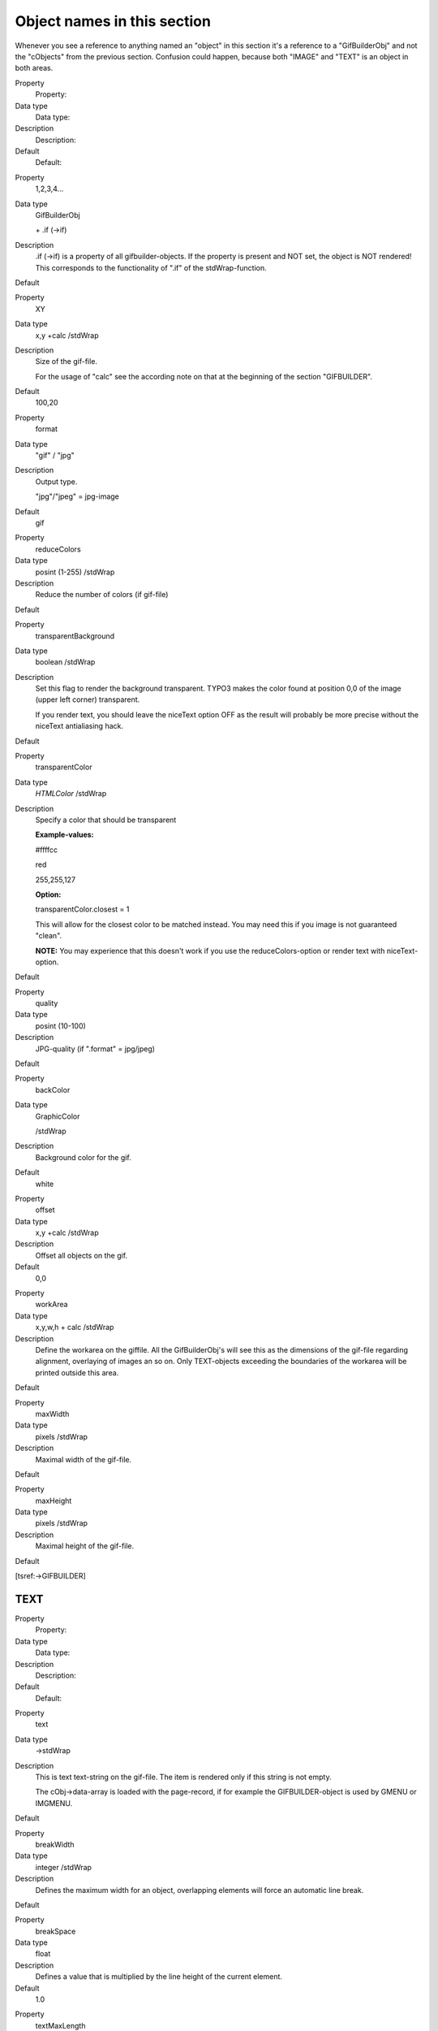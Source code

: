 ﻿

.. ==================================================
.. FOR YOUR INFORMATION
.. --------------------------------------------------
.. -*- coding: utf-8 -*- with BOM.

.. ==================================================
.. DEFINE SOME TEXTROLES
.. --------------------------------------------------
.. role::   underline
.. role::   typoscript(code)
.. role::   ts(typoscript)
   :class:  typoscript
.. role::   php(code)


Object names in this section
^^^^^^^^^^^^^^^^^^^^^^^^^^^^

Whenever you see a reference to anything named an "object" in this
section it's a reference to a "GifBuilderObj" and not the "cObjects"
from the previous section. Confusion could happen, because both
"IMAGE" and "TEXT" is an object in both areas.

.. ### BEGIN~OF~TABLE ###

.. container:: table-row

   Property
         Property:
   
   Data type
         Data type:
   
   Description
         Description:
   
   Default
         Default:


.. container:: table-row

   Property
         1,2,3,4...
   
   Data type
         GifBuilderObj
         
         \+ .if (->if)
   
   Description
         .if (->if) is a property of all gifbuilder-objects. If the property is
         present and NOT set, the object is NOT rendered! This corresponds to
         the functionality of ".if" of the stdWrap-function.
   
   Default


.. container:: table-row

   Property
         XY
   
   Data type
         x,y +calc /stdWrap
   
   Description
         Size of the gif-file.
         
         For the usage of "calc" see the according note on that at the
         beginning of the section "GIFBUILDER".
   
   Default
         100,20


.. container:: table-row

   Property
         format
   
   Data type
         "gif" / "jpg"
   
   Description
         Output type.
         
         "jpg"/"jpeg" = jpg-image
   
   Default
         gif


.. container:: table-row

   Property
         reduceColors
   
   Data type
         posint (1-255) /stdWrap
   
   Description
         Reduce the number of colors (if gif-file)
   
   Default


.. container:: table-row

   Property
         transparentBackground
   
   Data type
         boolean /stdWrap
   
   Description
         Set this flag to render the background transparent. TYPO3 makes the
         color found at position 0,0 of the image (upper left corner)
         transparent.
         
         If you render text, you should leave the niceText option OFF as the
         result will probably be more precise without the niceText antialiasing
         hack.
   
   Default


.. container:: table-row

   Property
         transparentColor
   
   Data type
         *HTMLColor* /stdWrap
   
   Description
         Specify a color that should be transparent
         
         **Example-values:**
         
         #ffffcc
         
         red
         
         255,255,127
         
         **Option:**
         
         transparentColor.closest = 1
         
         This will allow for the closest color to be matched instead. You may
         need this if you image is not guaranteed "clean".
         
         **NOTE:** You may experience that this doesn't work if you use the
         reduceColors-option or render text with niceText-option.
   
   Default


.. container:: table-row

   Property
         quality
   
   Data type
         posint (10-100)
   
   Description
         JPG-quality (if ".format" = jpg/jpeg)
   
   Default


.. container:: table-row

   Property
         backColor
   
   Data type
         GraphicColor
         
         /stdWrap
   
   Description
         Background color for the gif.
   
   Default
         white


.. container:: table-row

   Property
         offset
   
   Data type
         x,y +calc /stdWrap
   
   Description
         Offset all objects on the gif.
   
   Default
         0,0


.. container:: table-row

   Property
         workArea
   
   Data type
         x,y,w,h + calc /stdWrap
   
   Description
         Define the workarea on the giffile. All the GifBuilderObj's will see
         this as the dimensions of the gif-file regarding alignment, overlaying
         of images an so on. Only TEXT-objects exceeding the boundaries of the
         workarea will be printed outside this area.
   
   Default


.. container:: table-row

   Property
         maxWidth
   
   Data type
         pixels /stdWrap
   
   Description
         Maximal width of the gif-file.
   
   Default


.. container:: table-row

   Property
         maxHeight
   
   Data type
         pixels /stdWrap
   
   Description
         Maximal height of the gif-file.
   
   Default


.. ###### END~OF~TABLE ######

[tsref:->GIFBUILDER]


TEXT
""""

.. ### BEGIN~OF~TABLE ###

.. container:: table-row

   Property
         Property:
   
   Data type
         Data type:
   
   Description
         Description:
   
   Default
         Default:


.. container:: table-row

   Property
         text
   
   Data type
         ->stdWrap
   
   Description
         This is text text-string on the gif-file. The item is rendered only if
         this string is not empty.
         
         The cObj->data-array is loaded with the page-record, if for example
         the GIFBUILDER-object is used by GMENU or IMGMENU.
   
   Default


.. container:: table-row

   Property
         breakWidth
   
   Data type
         integer /stdWrap
   
   Description
         Defines the maximum width for an object, overlapping elements will
         force an automatic line break.
   
   Default


.. container:: table-row

   Property
         breakSpace
   
   Data type
         float
   
   Description
         Defines a value that is multiplied by the line height of the current
         element.
   
   Default
         1.0


.. container:: table-row

   Property
         textMaxLength
   
   Data type
         int
   
   Description
         The maximum length of the text. This is just a natural break that
         prevents incidental rendering of very long texts!
   
   Default
         100


.. container:: table-row

   Property
         maxWidth
   
   Data type
         pixels /stdWrap
   
   Description
         Sets the maximum width in pixels, the text must be. Reduces the
         fontSize if the text does not fit within this width.
         
         Does not support setting alternative fontSizes in splitRendering
         options.
         
         (By René Fritz <r.fritz@colorcube.de>)
   
   Default


.. container:: table-row

   Property
         doNotStripHTML
   
   Data type
         boolean
   
   Description
         If set, HTML-tags in the string inserted are NOT removed. Any other
         way HTML-code is removed by default!
   
   Default
         0


.. container:: table-row

   Property
         fontSize
   
   Data type
         posint
   
   Description
         Font size
   
   Default
         12


.. container:: table-row

   Property
         fontColor
   
   Data type
         GraphicColor /stdWrap
   
   Description
         Font color
   
   Default
         black


.. container:: table-row

   Property
         fontFile
   
   Data type
         resource
   
   Description
         Font face (truetype font you can upload!)
   
   Default
         Nimbus (Arial-clone)


.. container:: table-row

   Property
         angle
   
   Data type
         degree
   
   Description
         Rotation degrees of the text.
         
         **Note:** Angle is not available if spacing/wordSpacing is set.
   
   Default
         0
         
         Range: -90 til 90


.. container:: table-row

   Property
         align
   
   Data type
         align
   
   Description
         Alignment of the text
   
   Default
         left


.. container:: table-row

   Property
         offset
   
   Data type
         x,y +calc /stdWrap
   
   Description
         Offset of the text
   
   Default
         0,0


.. container:: table-row

   Property
         antiAlias
   
   Data type
         boolean
   
   Description
         FreeType antialiasing. Notice, the default mode is "on"!
         
         **Note:** This option is not available if .niceText is enabled.
   
   Default
         1


.. container:: table-row

   Property
         iterations
   
   Data type
         posint
   
   Description
         How many times the text should be "printed" onto it self. This will
         add the effect of bold text.
         
         **Note:** This option is not available if .niceText is enabled.
   
   Default
         1


.. container:: table-row

   Property
         spacing
   
   Data type
         posint
   
   Description
         Pixel-distance between letters. This may render ugly!
   
   Default
         0


.. container:: table-row

   Property
         wordSpacing
   
   Data type
         posint
   
   Description
         Pixel-distance between words.
   
   Default
         = ".spacing"\*2


.. container:: table-row

   Property
         hide
   
   Data type
         boolean
   
   Description
         If this is true, the text is NOT printed.
         
         This feature may be used if you need a shadow-object to base a shadow
         on the text, but do not want the text to print.
   
   Default
         0


.. container:: table-row

   Property
         hideButCreateMap
   
   Data type
         boolean
   
   Description
         If this option is set, the text will not be rendered. Shadows and
         emboss will, though, so don't apply these!! But this feature is also
         meant only to enable a text to generate the imageMap coordinates
         without rendering itself.
   
   Default


.. container:: table-row

   Property
         emboss
   
   Data type
         GifBuilderObj->EMBOSS
   
   Description
   
   
   Default


.. container:: table-row

   Property
         shadow
   
   Data type
         GifBuilderObj->SHADOW
   
   Description
   
   
   Default


.. container:: table-row

   Property
         outline
   
   Data type
         GifBuilderObj->OUTLINE
   
   Description
   
   
   Default


.. container:: table-row

   Property
         imgMap
   
   Data type
         ->IMGMAP
         
         ->stdWrap properties for "altText" and "titleText" in this case
   
   Description
   
   
   Default


.. container:: table-row

   Property
         niceText
   
   Data type
         boolean
   
   Description
         This is a very popular feature that helps to render small letters much
         nicer than the freetype library can normally do. But it also loads the
         system very much!
         
         The principle of this function is to create a black/white giffile in
         twice or more times the size of the actual gif-file and then print the
         text onto this in a scaled dimension. Afterwards ImageMagick (IM)
         scales down the mask and masks the font color down on the original
         gif-file through the temporary mask.
         
         The fact that the font is actually rendered in the double size and
         scaled down adds a more homogenous shape to the letters. Some fonts
         are more critical than others though. If you do not need the quality,
         then don't use the function.
         
         **Some properties:**
         
         .before = IM-params before scale
         
         .after = IM-params after scale
         
         .sharpen = sharpen-value for the mask (after scaling), integer 0-99
         (this enables you to make the text crisper if it's too blurred!)
         
         .scaleFactor = scaling-factor, int 2-5
   
   Default


.. container:: table-row

   Property
         splitRendering.compX
         
         splitRendering.compY
         
         splitRendering.[array]
   
   Data type
   
   
   Description
         Split the rendering of a string into separate processes with
         individual configurations. By this method a certain range of
         characters can be rendered with another font face or size. This is
         very useful if you want to use separate fonts for strings where you
         have latin characters combined with e.g. Japanese and there is a
         separate font file for each.
         
         You can also render keywords in another font/size/color.
         
         **Properties:**
         
         splitRendering.compX =  *Additional pixelspace between parts, x
         direction*
         
         splitRendering.compY =  *Additional pixelspace between parts, y
         direction*
         
         splitRendering.[array] =  *keyword* [charRange, highlightWord]
         
         splitRendering.[array] {
         
         fontFile =  *Alternative font file for this rendering*
         
         fontSize =  *Alternative font size for this rendering*
         
         color =  *Alternative color for this rendering, works ONLY without
         "niceText"*
         
         xSpaceBefore =  *x-Space before this part*
         
         xSpaceAfter =  *x-Space after this part*
         
         ySpaceBefore =  *y-Space before this part*
         
         ySpaceAfter =  *y-Space after this part*
         
         }
         
         **Keyword: charRange**
         
         splitRendering.[array].value = Commaseparated list of character ranges
         (eg. "100-200") given as Unicode character numbers. The list accepts
         optional starting and ending points, eg. " - 200" or " 200 -" and
         single values, eg. "65, 66, 67"
         
         **Keyword: highlightWord**
         
         splitRendering.[array].value = Word to highlight, makes a case
         sensitive search for this.
         
         **Limitations:**
         
         - The pixelcompensation values are not corrected for scale factor used
           with niceText. Basically this means that when niceText is used, these
           values will have only the half effect.
         
         - When word spacing is used the "highlightWord" mode doesn't work.
         
         - The color override works only without "niceText".
         
         **Example:**
         
         ::
         
            10.splitRendering.compX = 2
            10.splitRendering.compY = -2
            10.splitRendering.10 = charRange
            10.splitRendering.10 {
              value = 200-380 , 65, 66
              fontSize = 50
              fontFile =  t3lib/fonts/nimbus.ttf
              xSpaceBefore = 30
            }
            10.splitRendering.20 = highlightWord
            10.splitRendering.20 {
              value = TheWord
              color = red
            }
   
   Default


.. ###### END~OF~TABLE ######

[tsref:->GIFBUILDER.(GBObj).TEXT]


SHADOW
""""""

.. ### BEGIN~OF~TABLE ###

.. container:: table-row

   Property
         Property:
   
   Data type
         Data type:
   
   Description
         Description:
   
   Default
         Default:


.. container:: table-row

   Property
         textObjNum
   
   Data type
         pos-int
   
   Description
         Must point to the TEXT-object if these shadow-properties are not
         properties to a TEXT-object directly ("stand-alone-shadow"). Then the
         shadow needs to know which TEXT-object it should be a shadow of!
         
         If - on the other hand - the shadow is a property to a text-object,
         this property is not needed.
   
   Default


.. container:: table-row

   Property
         offset
   
   Data type
         x,y
   
   Description
         Shadow offset
   
   Default


.. container:: table-row

   Property
         color
   
   Data type
         GraphicColor
   
   Description
         Shadow color
   
   Default


.. container:: table-row

   Property
         blur
   
   Data type
         posint (1-99)
   
   Description
         Blurring of the shadow. Above 40 only values of 40,50,60,70,80,90 mean
         something.
         
         **Note:** Unfortunately the blurring capabilities of ImageMagick are
         not very mature in version 4.2.9. This is addressed in the later
         version 5.2.0 where a gaussian blur-function is added. BUT as we
         cannot use the latest ImageMagick development yet, this is not
         utilized so far.
   
   Default


.. container:: table-row

   Property
         opacity
   
   Data type
         posint (1-100)
   
   Description
         Opacity (transparency^-1)
         
         100% opacity = 0% transparency). Only active with a value for blur.
   
   Default


.. container:: table-row

   Property
         intensity
   
   Data type
         posint(0-100)
   
   Description
         How "massive" the shadow is. This value can - if it has a high value
         combined with a blurred shadow - create a kind of soft-edged outline.
   
   Default


.. ###### END~OF~TABLE ######

[tsref:->GIFBUILDER.(GBObj).SHADOW]


EMBOSS
""""""

Emboss is actually two shadows offset in opposite directions and with
different colors as to create an effect of light cast onto an embossed
text.

.. ### BEGIN~OF~TABLE ###

.. container:: table-row

   Property
         Property:
   
   Data type
         Data type:
   
   Description
         Description:
   
   Default
         Default:


.. container:: table-row

   Property
         textObjNum
   
   Data type
         pos-int
   
   Description
         Must point to the TEXT-object if these shadow-properties are not
         properties to a TEXT-object directly ("stand-alone-shadow"). Then the
         shadow needs to know which TEXT-object it should be a shadow of!
         
         If - on the other hand - the shadow is a property to a text-object,
         this property is not needed.
   
   Default


.. container:: table-row

   Property
         offset
   
   Data type
         x,y
   
   Description
         Offset of the emboss
   
   Default


.. container:: table-row

   Property
         highColor
   
   Data type
         GraphicColor
   
   Description
         Upper border-color
   
   Default


.. container:: table-row

   Property
         lowColor
   
   Data type
         GraphicColor
   
   Description
         lower border-color
   
   Default


.. container:: table-row

   Property
         blur
   
   Data type
         posint (1-99)
   
   Description
         Blurring of the shadow. Above 40 only values of 40,50,60,70,80,90
         means something.
   
   Default


.. container:: table-row

   Property
         opacity
   
   Data type
         posint (1-100)
   
   Description
         Opacity (transparency^-1)
         
         100% opacity = 0% transparency). Only active with a value for blur.
   
   Default


.. container:: table-row

   Property
         intensity
   
   Data type
         posint(0-100)
   
   Description
         How "massive" the emboss is. This value can - if it has a high value
         combined with a blurred shadow - create a kind of soft-edged outline.
   
   Default


.. ###### END~OF~TABLE ######

[tsref:->GIFBUILDER.(GBObj).EMBOSS]


OUTLINE
"""""""

This outline normally renders quite ugly as it's done by printing 4 or
8 texts underneath the text in question. Try to use a shadow with a
high intensity. That works better!

.. ### BEGIN~OF~TABLE ###

.. container:: table-row

   Property
         Property:
   
   Data type
         Data type:
   
   Description
         Description:
   
   Default
         Default:


.. container:: table-row

   Property
         textObjNum
   
   Data type
         pos-int
   
   Description
         Must point to the TEXT-object if these shadow-properties are not
         properties to a TEXT-object directly ("stand-alone-shadow"). Then the
         shadow needs to know which TEXT-object it should be a shadow of!
         
         If - on the other hand - the shadow is a property to a text-object,
         this property is not needed.
   
   Default


.. container:: table-row

   Property
         thickness
   
   Data type
         x,y
   
   Description
         Thickness in each direction, range 1-2
   
   Default


.. container:: table-row

   Property
         color
   
   Data type
         GraphicColor
   
   Description
         Outline color
   
   Default


.. ###### END~OF~TABLE ######

[tsref:->GIFBUILDER.(GBObj).OUTLINE]


BOX
"""

.. ### BEGIN~OF~TABLE ###

.. container:: table-row

   Property
         Property:
   
   Data type
         Data type:
   
   Description
         Description:
   
   Default
         Default:


.. container:: table-row

   Property
         dimensions
   
   Data type
         x,y,w,h +calc /stdWrap
   
   Description
         Dimensions of a filled box.
         
         x,y is the offset.
         
         w,h are the dimensions. Dimensions of 1 will result in 1-pixel wide
         lines!
   
   Default


.. container:: table-row

   Property
         color
   
   Data type
         GraphicColor
   
   Description
         fill-color
   
   Default
         black


.. container:: table-row

   Property
         opacity
   
   Data type
         pos-int (1-100)
   
   Description
         Opacity (i.e. inverse of transparency, e.g. 100% opacity = 0%
         transparency)
   
   Default
         100


.. container:: table-row

   Property
         align
   
   Data type
         VHalign
   
   Description
         Pair of values, which defines the horizontal and vertical alignment.
         
         **Values:**
         
         Horizontal alignment: r/c/l standing for right, center, left
         
         Vertical alignment: t/c/b standing for top, center, bottom
         
         **Example:**
         
         Horizontally centered, vertically at the bottom:
         
         ::
         
            align = c, b
   
   Default
         l, t


.. ###### END~OF~TABLE ######

[tsref:->GIFBUILDER.(GBObj).BOX]


ELLIPSE
"""""""

.. ### BEGIN~OF~TABLE ###

.. container:: table-row

   Property
         Property:
   
   Data type
         Data type:
   
   Description
         Description:
   
   Default
         Default:


.. container:: table-row

   Property
         dimensions
   
   Data type
         x,y,w,h +calc /stdWrap
   
   Description
         Dimensions of a filled ellipse.
         
         x,y is the offset.
         
         w,h are the dimensions. Dimensions of 1 will result in 1-pixel wide
         lines!
   
   Default


.. container:: table-row

   Property
         color
   
   Data type
         GraphicColor
   
   Description
         fill-color
         
         **Example:**
         
         ::
         
            file = GIFBUILDER
            file {
              XY = 200,200
              format = jpg
              quality = 100
              10 = ELLIPSE
              10.dimensions = 100,100,50,50
              10.color = red
            }
   
   Default
         black


.. ###### END~OF~TABLE ######

[tsref:->GIFBUILDER.(GBObj).ELLIPSE]


IMAGE
"""""

.. ### BEGIN~OF~TABLE ###

.. container:: table-row

   Property
         Property:
   
   Data type
         Data type:
   
   Description
         Description:
   
   Default
         Default:


.. container:: table-row

   Property
         file
   
   Data type
         imgResource
   
   Description
         The imagefile
   
   Default


.. container:: table-row

   Property
         offset
   
   Data type
         x,y +calc /stdWrap
   
   Description
         Offset of the image
   
   Default
         0,0


.. container:: table-row

   Property
         tile
   
   Data type
         x,y
   
   Description
         tile x,y times.
         
         Maximum times is 20 each direction. If you need more, use a larger
         image.
   
   Default


.. container:: table-row

   Property
         align
   
   Data type
         VHalign
   
   Description
         *See in the "Data types reference" at the beginning of this document
         or in the table "BOX".*
   
   Default


.. container:: table-row

   Property
         mask
   
   Data type
         imgResource
   
   Description
         Optional mask-image for the imagefile.
   
   Default


.. ###### END~OF~TABLE ######

[tsref:->GIFBUILDER.(GBObj).IMAGE]


EFFECT
""""""


Syntax:
~~~~~~~

::

   .value = [Property] = [value] | [Property] = [value]


Example:
~~~~~~~~

::

   lib.image = IMAGE
   lib.image {
     file = GIFBUILDER
     file {
       XY = 1024,768
       format = jpg
       10 = IMAGE
       10.file = fileadmin/image.jpg
   
       20 = EFFECT
       20.value = gamma=1.3 | flip | rotate=180
     }
   }

.. ### BEGIN~OF~TABLE ###

.. container:: table-row

   Property
         Property:
   
   Data type
         Data type:
   
   Description
         Description:
   
   Default
         Default:


.. container:: table-row

   Property
         gamma
   
   Data type
         0.5 - 3.0
   
   Description
         Sets the gamma value.
   
   Default
         1.0


.. container:: table-row

   Property
         blur
   
   Data type
         1-99
   
   Description
         Blurs the edges inside the image.
   
   Default
         0


.. container:: table-row

   Property
         sharpen
   
   Data type
         1-99
   
   Description
         Sharpens the edges inside the image.
   
   Default
         0


.. container:: table-row

   Property
         solarize
   
   Data type
         0-99
   
   Description
         Color reduction.
   
   Default


.. container:: table-row

   Property
         swirl
   
   Data type
         0-100
   
   Description
         The image is swirled or spun from its center.
   
   Default
         0


.. container:: table-row

   Property
         wave
   
   Data type
         amplitude, length
   
   Description
         All horizontal edges are transformed by a wave with the given
         amplitude and length.
         
         Maximum value for amplitude and length is 100.
         
         **Example:**
         
         ::
         
            20 = EFFECT
            20.value = wave=1,20
   
   Default


.. container:: table-row

   Property
         charcoal
   
   Data type
         0-100
   
   Description
         Makes the image look as if it had been drawn with charcoal and defines
         the intensity of that effect.
   
   Default


.. container:: table-row

   Property
         gray
   
   Data type
         -
   
   Description
         The image is converted to gray tones.
         
         **Example:**
         
         This gives the image a slight wave and renders it in gray.
         
         ::
         
            20 = EFFECT
            20.value = wave=1,20 | gray
   
   Default


.. container:: table-row

   Property
         edge
   
   Data type
         0-99
   
   Description
         Creates rounded edges.
   
   Default


.. container:: table-row

   Property
         emboss
   
   Data type
         -
   
   Description
         Creates a relief effect: Creates highlights or shadows that replace
         light and dark boundaries in the image.
   
   Default


.. container:: table-row

   Property
         flip
   
   Data type
         -
   
   Description
         Vertical flipping.
   
   Default


.. container:: table-row

   Property
         flop
   
   Data type
         -
   
   Description
         Horizontal flipping.
   
   Default


.. container:: table-row

   Property
         rotate
   
   Data type
         0-360
   
   Description
         Number of degrees for a clockwise rotation.
         
         Image dimensions will grow if needed, so that nothing is cut off from
         the original image.
   
   Default
         0


.. container:: table-row

   Property
         colors
   
   Data type
         2-255
   
   Description
         Defines the number of different colors to use in the image.
   
   Default


.. container:: table-row

   Property
         shear
   
   Data type
         -90 - 90
   
   Description
         Horizontal shearing.
   
   Default


.. container:: table-row

   Property
         invert
   
   Data type
         -
   
   Description
         Invert the colors.
   
   Default


.. ###### END~OF~TABLE ######

[tsref:->GIFBUILDER.(GBObj).EFFECT]


WORKAREA
""""""""

Sets another workarea.

.. ### BEGIN~OF~TABLE ###

.. container:: table-row

   Property
         Property:
   
   Data type
         Data type:
   
   Description
         Description:
   
   Default
         Default:


.. container:: table-row

   Property
         set
   
   Data type
         x,y,w,h + calc /stdWrap
   
   Description
         Sets the dimensions of the workarea.
         
         x,y is the offset.
         
         w,h are the dimensions.
         
         For the usage of "calc" see the according note at the beginning of the
         section "GIFBUILDER".
   
   Default


.. container:: table-row

   Property
         clear
   
   Data type
         (isset)
   
   Description
         Sets the current to the default.
         
         Checked for using isset().
   
   Default


.. ###### END~OF~TABLE ######

[tsref:->GIFBUILDER.(GBObj).WORKAREA]


CROP
""""

**Note:** This object resets workArea to the new dimensions of the
image!

.. ### BEGIN~OF~TABLE ###

.. container:: table-row

   Property
         Property:
   
   Data type
         Data type:
   
   Description
         Description:
   
   Default
         Default:


.. container:: table-row

   Property
         backColor
   
   Data type
         GraphicColor
   
   Description
         *See "Data types reference".*
   
   Default
         The original backColor


.. container:: table-row

   Property
         align
   
   Data type
         VHalign
   
   Description
         Horizontal and vertical alignment of the crop frame.
         
         *See "Data types reference".*
   
   Default
         l, t


.. container:: table-row

   Property
         crop
   
   Data type
         x,y,w,h + calc /stdWrap
   
   Description
         x,y is the offset of the crop-frame from the position specified by
         "align".
         
         w,h are the dimensions of the frame.
         
         For the usage of "calc" see the according note at the beginning of the
         section "GIFBUILDER".
   
   Default


.. ###### END~OF~TABLE ######

[tsref:->GIFBUILDER.(GBObj).CROP]


SCALE
"""""

**Note:** This object resets workArea to the new dimensions of the
image!

.. ### BEGIN~OF~TABLE ###

.. container:: table-row

   Property
         Property:
   
   Data type
         Data type:
   
   Description
         Description:
   
   Default
         Default:


.. container:: table-row

   Property
         width
   
   Data type
         pixels + calc /stdWrap
   
   Description
         Width of the scaled image.
   
   Default


.. container:: table-row

   Property
         height
   
   Data type
         pixels + calc /stdWrap
   
   Description
         Height of the scaled image.
   
   Default


.. container:: table-row

   Property
         params
   
   Data type
         ImageMagickParams
   
   Description
         Parameters to be used for the processing.
   
   Default


.. ###### END~OF~TABLE ######

[tsref:->GIFBUILDER.(GBObj).SCALE]


ADJUST
""""""

This lets you adjust the tonal range like in the "levels"-dialog of
Photoshop. You can set the input- and output-levels and that way remap
the tonal range of the image. If you need to adjust the gamma value,
have a look at the EFFECT-object.


Example:
~~~~~~~~

::

   20 = ADJUST
   20.value = inputLevels = 13, 230

.. ### BEGIN~OF~TABLE ###

.. container:: table-row

   Property
         Property:
   
   Data type
         Data type:
   
   Description
         Description:
   
   Default
         Default:


.. container:: table-row

   Property
         inputLevels
   
   Data type
         low, high
   
   Description
         With this option you can remap the tone of the image to make shadows
         darker, highlights lighter and increase contrast.
         
         Possible values for "low" and "high" are integers between 0 and 255,
         where "high" must be higher than "low".
         
         The value "low" will then be remapped to a tone of 0, the value "high"
         will be remapped to 255.
         
         **Example:**
         
         This example will cause the tonal range of the resulting image to
         begin at 50 of the original (which is set as 0 for the new image) and
         to end at 190 of the original (which is set as 255 for the new image).
         
         ::
         
            20 = ADJUST
            20.value = inputLevels = 50, 190
   
   Default


.. container:: table-row

   Property
         outputLevels
   
   Data type
         low, high
   
   Description
         With this option you can remap the tone of the image to make shadows
         lighter, highlights darker and decrease contrast.
         
         Possible values for "low" and "high" are integers between 0 and 255,
         where "high" must be higher than "low".
         
         The beginning of the tonal range, which is 0, will then be remapped to
         the value "low", the end, which is 255, will be remapped to the value
         "high".
         
         **Example:**
         
         This example will cause the resulting image to have a tonal range,
         where there is no pixel with a tone below 50 and no pixel with a tone
         above 190 in the image.
         
         ::
         
            20 = ADJUST
            20.value = outputLevels = 50, 190
   
   Default


.. container:: table-row

   Property
         autoLevels
   
   Data type
         -
   
   Description
         Sets the levels automatically.
   
   Default


.. ###### END~OF~TABLE ######

[tsref:->GIFBUILDER.(GBObj).ADJUST]


